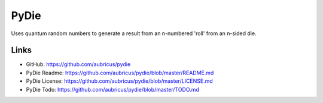 =====
PyDie
=====

.. image:: https://pypip.in/v/pydie/badge.png
    :target: https://pypi.python.org/pypi/pydie/
    :alt: Latest Version
.. image:: https://pypip.in/d/pydie/badge.png
    :target: https://pypi.python.org/pypi//pydie/
    :alt: Downloads


Uses quantum random numbers to generate a result from an n-numbered 'roll' from an n-sided die.

Links
-----

* GitHub: https://github.com/aubricus/pydie
* PyDie Readme: https://github.com/aubricus/pydie/blob/master/README.md
* PyDie License: https://github.com/aubricus/pydie/blob/master/LICENSE.md
* PyDie Todo: https://github.com/aubricus/pydie/blob/master/TODO.md
